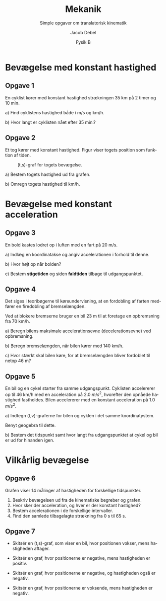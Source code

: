 #+title: Mekanik
#+subtitle: Simple opgaver om translatorisk kinematik
#+author: Jacob Debel
#+date: Fysik B
#+latex_class: article
#+latex_class_options: [a4paper, 12pt]
#+language: da
#+latex_header: \usepackage[danish]{babel}
#+latex_header: \usepackage[top=2.0cm,bottom=2.0cm,hmargin=3.0cm]{geometry}
#+latex_header: \usepackage{hyperref}
#+latex_header: \hypersetup{colorlinks, linkcolor=black, urlcolor=blue}
#+latex_header_extra: \setlength{\parindent}{0em}
#+latex_header_extra: \parskip 1.5ex
#+options: ^:nil tags:nil toc:nil num:nil # Only for org export
# #+toc: t # For pandoc export
# #+numbersections: t # For pandoc export


* Bevægelse med konstant hastighed

** Opgave 1

En cyklist kører med konstant hastighed strækningen 35 km på 2 timer og 10 min.

a) Find cyklistens hastighed både i m/s og km/h.

b) Hvor langt er cyklisten nået efter 35 min.?

** Opgave 2

Et tog kører med konstant hastighed. Figur \ref{tog} viser togets position som funktion af tiden.
#+caption: (t,s)-graf for togets bevægelse.
#+label: tog
#+attr_latex: :width 0.6\linewidth
[[file:img/tog.png]]

a) Bestem togets hastighed ud fra grafen.

b) Omregn togets hastighed til km/h.

* Bevægelse med konstant acceleration

** Opgave 3

En bold kastes lodret op i luften med en fart på 20 m/s.

a) Indlæg en koordinatakse og angiv accelerationen i forhold til denne.

b) Hvor højt op når bolden?

c) Bestem *stigetiden* og siden *faldtiden* tilbage til udgangspunktet.

** Opgave 4

 Det siges i teoribøgerne til køreundervisning, at en fordobling af farten medfører en firedobling af bremselængden.

 Ved at blokere bremserne bruger en bil 23 m til at foretage en opbremsning fra 70 km/h.

 a) Beregn bilens maksimale accelerationsevne (decelerationsevne) ved opbremsning.

 b) Beregn bremselængden, når bilen kører med 140 km/h.

 c) Hvor stærkt skal bilen køre, for at bremselængden bliver fordoblet til netop 46 m?

** Opgave 5

 En bil og en cykel starter fra samme udgangspunkt. Cyklisten accelererer op til 46 km/h med en acceleration på 2.0 $m/s^2$, hvorefter den opnåede hastighed fastholdes. Bilen accelererer med en konstant acceleration på 1.0 $m/s^2$.

 a) Indtegn (t,v)-graferne for bilen og cyklen i det samme koordinatystem.

     Benyt geogebra til dette.

 b) Bestem det tidspunkt samt hvor langt fra udgangspunktet at cykel og bil er ud for hinanden igen.

* Vilkårlig bevægelse

** Opgave 6

#+DOWNLOADED: https://orbithtxb.systime.dk/fileadmin/_processed_/c/5/csm_76_Maalte_hastigheder_01_5964e15f5a.png @ 2019-11-05 08:08:27
#+attr_latex: :width 10cm
[[file:img/2019-11-05_08-08-27_csm_76_Maalte_hastigheder_01_5964e15f5a.png]]

Grafen viser 14 målinger af hastigheden for forskellige tidspunkter.

1. Beskriv bevægelsen ud fra de kinematiske begreber og grafen.
2. Hvor sker der acceleration, og hver er der konstant hastighed?
3. Bestem accelerationen i de forskellige intervaller.
4. Find den samlede tilbagelagte strækning fra 0 s til 65 s.
   
** Opgave 7

- Skitsér en (t,s)-graf, som viser en bil, hvor positionen vokser, mens hastigheden aftager.

- Skitsér en graf, hvor positionerne er negative, mens hastigheden er positiv.
  
- Skitsér en graf, hvor positionerne er negative, og hastigheden også er negativ.

- Skitsér en graf, hvor positionerne er voksende, mens hastigheden er negativ.
